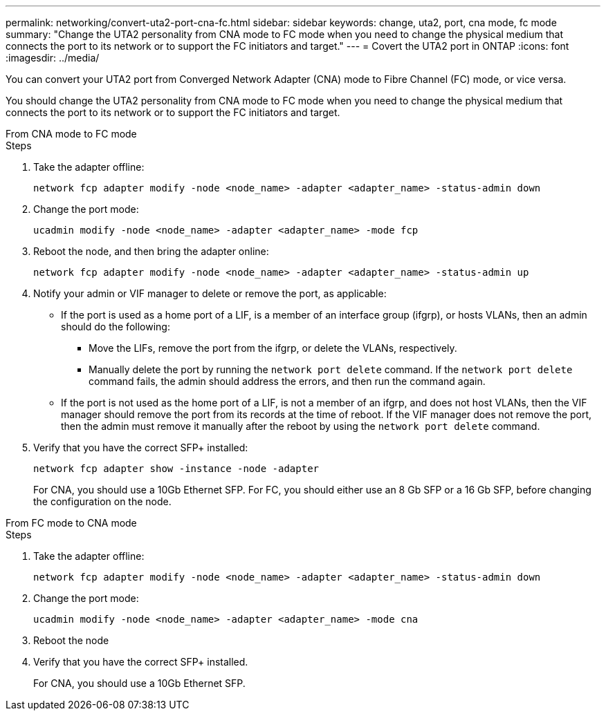 ---
permalink: networking/convert-uta2-port-cna-fc.html
sidebar: sidebar
keywords: change, uta2, port, cna mode, fc mode
summary: "Change the UTA2 personality from CNA mode to FC mode when you need to change the physical medium that connects the port to its network or to support the FC initiators and target."
---
= Covert the UTA2 port in ONTAP
:icons: font
:imagesdir: ../media/

[.lead]
You can convert your UTA2 port from Converged Network Adapter (CNA) mode to Fibre Channel (FC) mode, or vice versa.

You should change the UTA2 personality from CNA mode to FC mode when you need to change the physical medium that connects the port to its network or to support the FC initiators and target.

// start tabbed area

[role="tabbed-block"]
====

.From CNA mode to FC mode
--

.Steps

. Take the adapter offline:
+
[source,cli]
----
network fcp adapter modify -node <node_name> -adapter <adapter_name> -status-admin down
----

. Change the port mode:
+
[source,cli]
----
ucadmin modify -node <node_name> -adapter <adapter_name> -mode fcp
----

. Reboot the node, and then bring the adapter online:
+
[source,cli]
----
network fcp adapter modify -node <node_name> -adapter <adapter_name> -status-admin up
----

. Notify your admin or VIF manager to delete or remove the port, as applicable:
+
* If the port is used as a home port of a LIF, is a member of an interface group (ifgrp), or hosts VLANs, then an admin should do the following:
** Move the LIFs, remove the port from the ifgrp, or delete the VLANs, respectively.
** Manually delete the port by running the `network port delete` command.  If the `network port delete` command fails, the admin should address the errors, and then run the command again.
+
* If the port is not used as the home port of a LIF, is not a member of an ifgrp, and does not host VLANs, then the VIF manager should remove the port from its records at the time of reboot.  If the VIF manager does not remove the port, then the admin must remove it manually after the reboot by using the `network port delete` command.

. Verify that you have the correct SFP+ installed:
+
[source,cli]
----
network fcp adapter show -instance -node -adapter
----
+
For CNA, you should use a 10Gb Ethernet SFP. For FC, you should either use an 8 Gb SFP or a 16 Gb SFP, before changing the configuration on the node.

--

.From FC mode to CNA mode
--

.Steps

. Take the adapter offline:
+
[source,cli]
----
network fcp adapter modify -node <node_name> -adapter <adapter_name> -status-admin down
----

. Change the port mode:
+
[source,cli]
----
ucadmin modify -node <node_name> -adapter <adapter_name> -mode cna
----

. Reboot the node

. Verify that you have the correct SFP+ installed.
+
For CNA, you should use a 10Gb Ethernet SFP.
--

====
// end tabbed area


